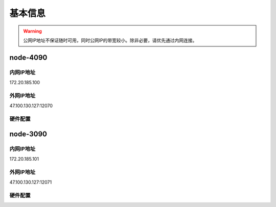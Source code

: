 基本信息
=============
.. warning::
    公网IP地址不保证随时可用，同时公网IP的带宽较小。除非必要，请优先通过内网连接。
node-4090
-------------
内网IP地址
^^^^^^^^^^^^^^^^^^^^^
::

172.20.185.100

外网IP地址
^^^^^^^^^^^^^^^^^^^^^
::

47.100.130.127:12070

硬件配置
^^^^^^^^^^^^^^^^^^^^^
.. code-block:: shell
    OS: Debian GNU/Linux 12 (bookworm) x86_64
    Kernel: 6.1.0-13-amd64
    Shell: bash 5.2.15
    CPU: 13th Gen Intel i9-13900K (32) @ 2.995GHz 
    GPU 0: NVIDIA GeForce RTX 4090 
    GPU 1: NVIDIA GeForce RTX 4090 
    Memory: 48168MiB (48 GiB)

node-3090
-------------
内网IP地址
^^^^^^^^^^^^^^^^^^^^^
::

172.20.185.101

外网IP地址
^^^^^^^^^^^^^^^^^^^^^
::

47.100.130.127:12071

硬件配置
^^^^^^^^^^^^^^^^^^^^^
.. code-block:: shell
    OS: Debian GNU/Linux 12 (bookworm) x86_64
    Kernel: 6.1.0-13-amd64
    Shell: bash 5.2.15
    CPU: 12th Gen Intel i9-12900K (24) @ 3.187GHz 
    GPU 0: NVIDIA GeForce RTX 3090 
    GPU 1: NVIDIA GeForce RTX 3090 
    Memory: 48170MiB (48 GiB)

